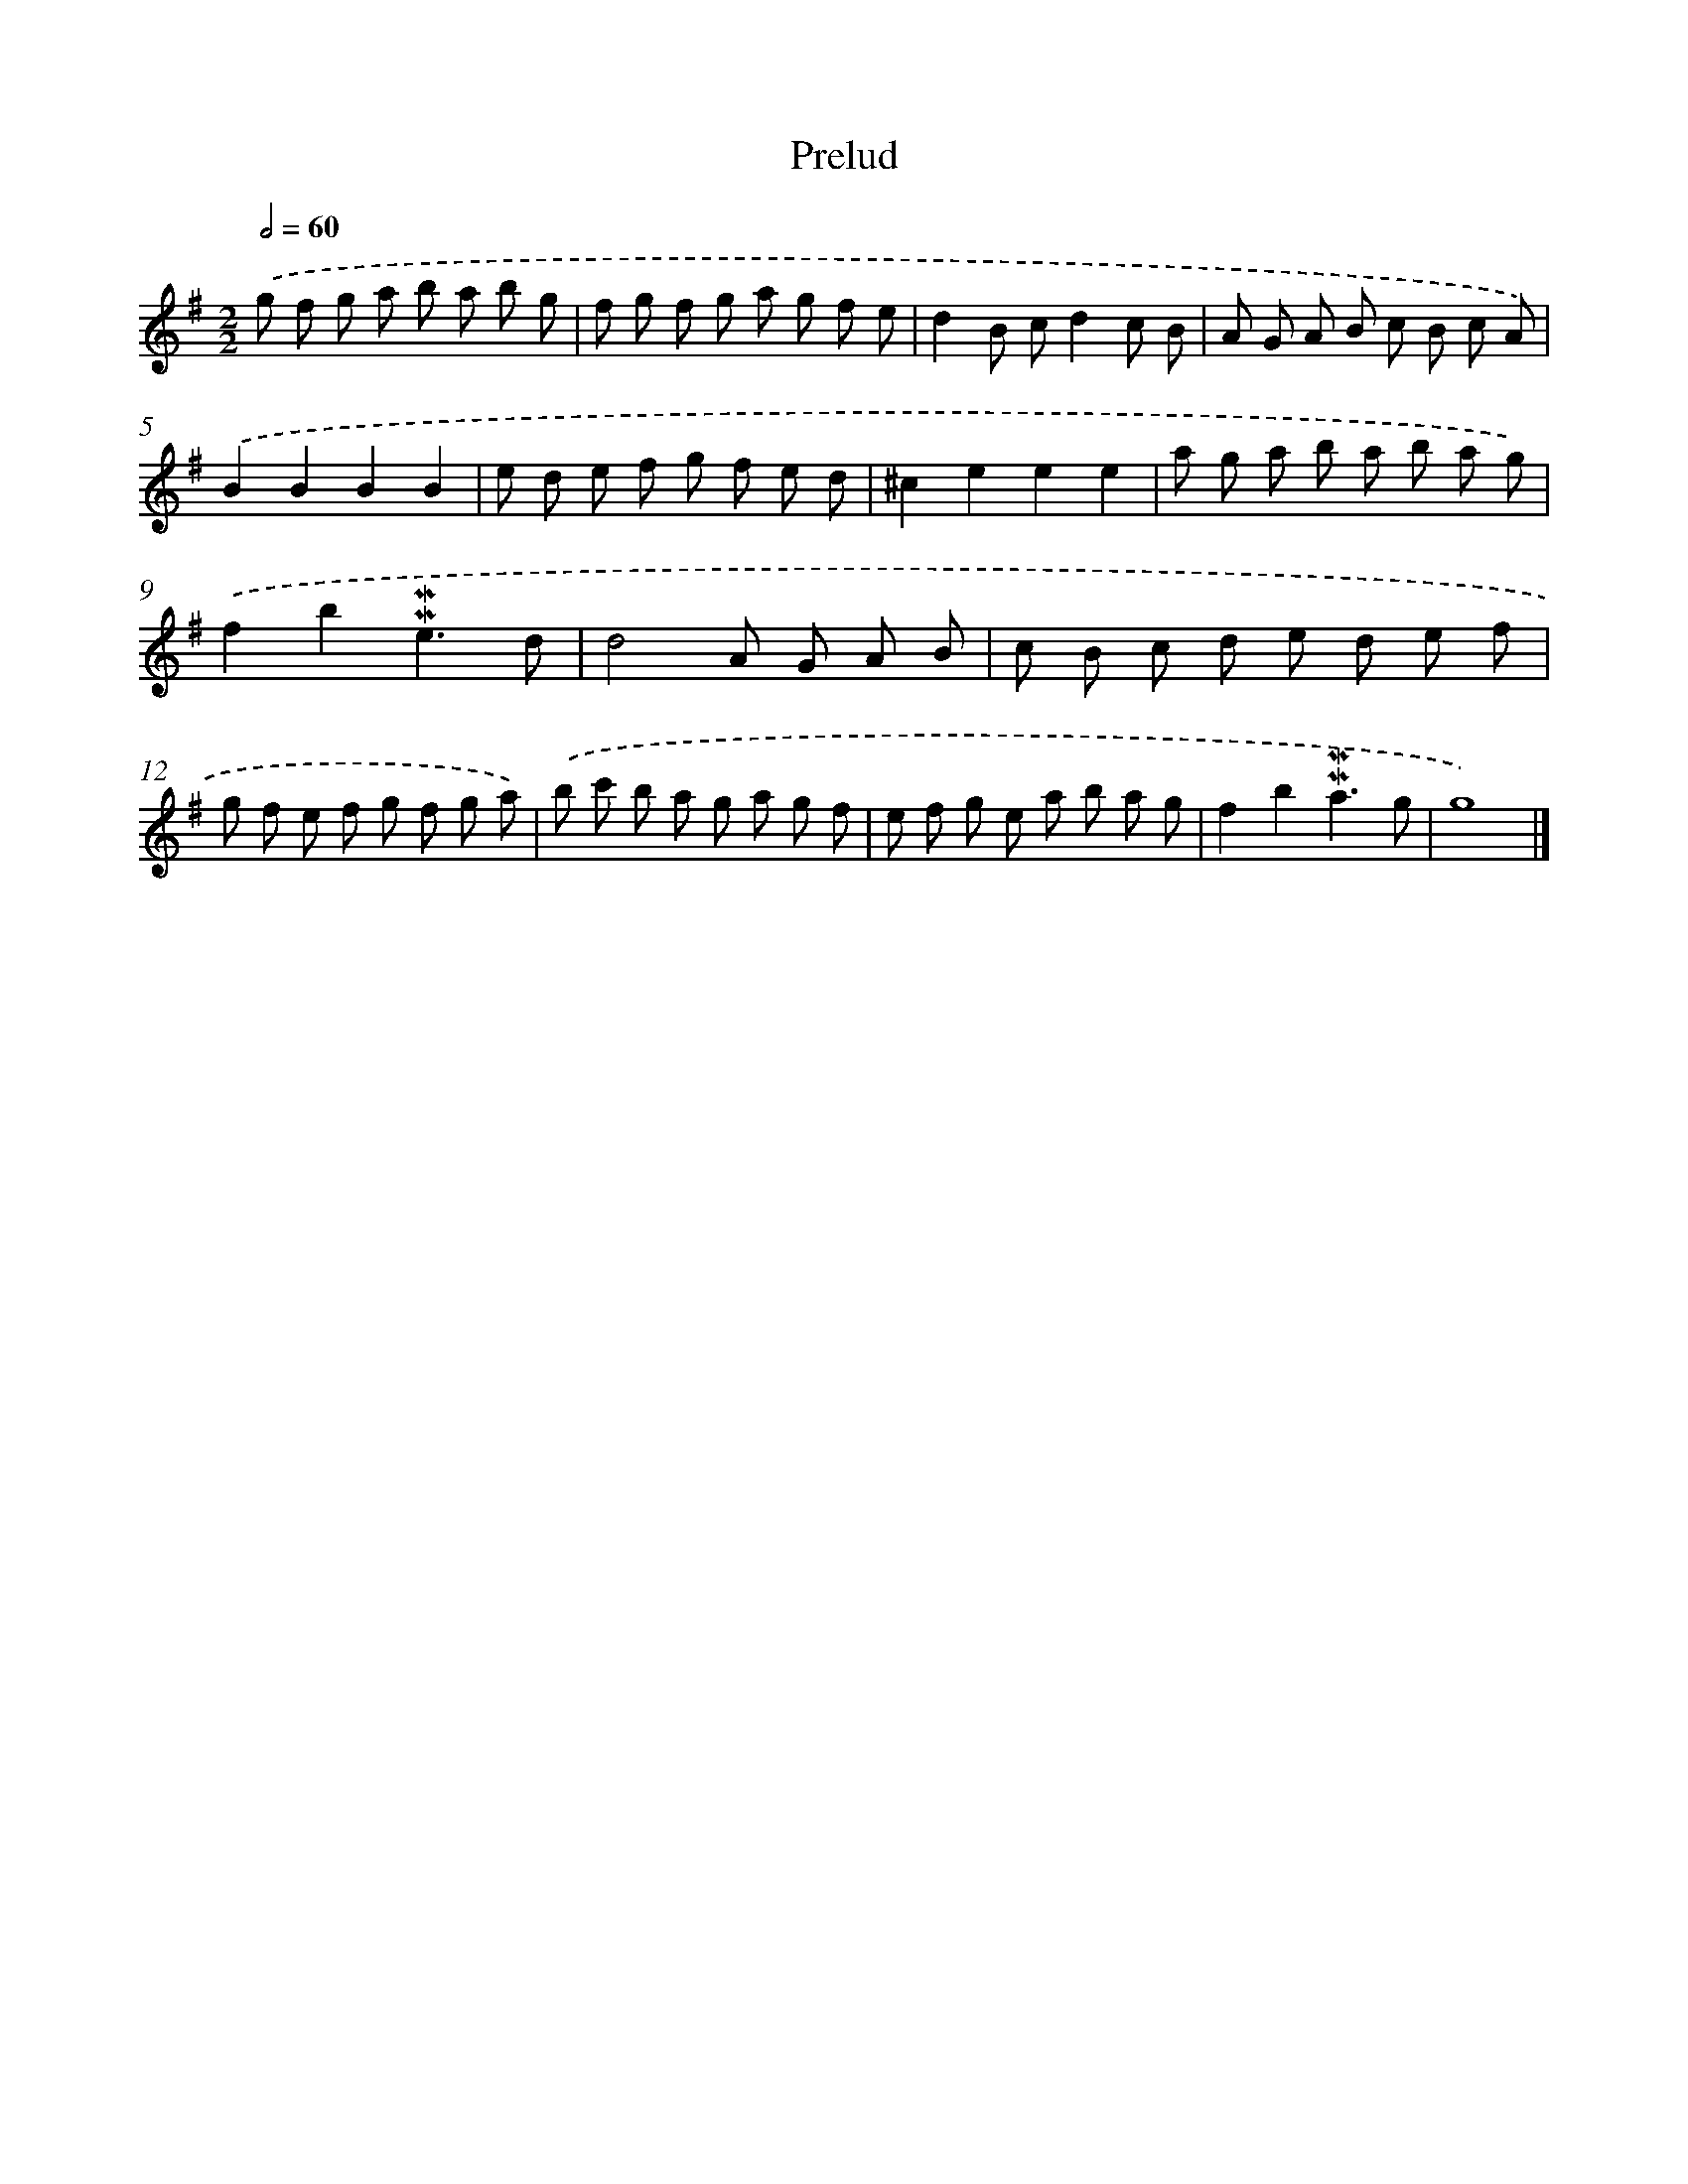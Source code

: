 X: 16970
T: Prelud
%%abc-version 2.0
%%abcx-abcm2ps-target-version 5.9.1 (29 Sep 2008)
%%abc-creator hum2abc beta
%%abcx-conversion-date 2018/11/01 14:38:08
%%humdrum-veritas 1663189772
%%humdrum-veritas-data 3388942324
%%continueall 1
%%barnumbers 0
L: 1/8
M: 2/2
Q: 1/2=60
K: G clef=treble
.('g f g a b a b g |
f g f g a g f e |
d2B cd2c B |
A G A B c B c A) |
.('B2B2B2B2 |
e d e f g f e d |
^c2e2e2e2 |
a g a b a b a g) |
.('f2b2!mordent!!mordent!e3d |
d4A G A B |
c B c d e d e f |
g f e f g f g a) |
.('b c' b a g a g f |
e f g e a b a g |
f2b2!mordent!!mordent!a3g |
g8) |]
